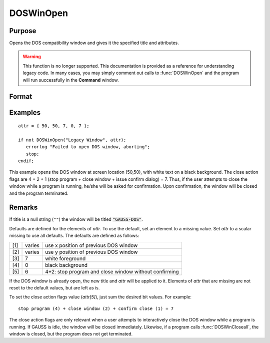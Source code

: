 
DOSWinOpen
==============================================

Purpose
----------------

Opens the DOS compatibility window and gives it the specified title and attributes.

.. WARNING:: This function is no longer supported. This documentation is provided as a reference for understanding legacy code. In many cases, you may simply comment out calls to :func:`DOSWinOpen` and the program will run successfully in the **Command** window.

Format
----------------
.. function:: ret = DOSWinOpen(title, attr)

    :param title: window title.
    :type title: string

    :param attr: window attributes.

        .. csv-table::
            :widths: auto

            "[1]", "window x position"
            "[2]", "window y position"
            "[3]", "text foreground color"
            "[4]", "text background color"
            "[5]", "close action bit flags"
            "", "bit 0 (1's bit)", "issue dialog"
            "", "bit 1 (2's bit)", "close window"
            "", "bit 2 (4's bit)", "stop program"

    :type attr: 5x1 vector or scalar missing

    :return ret: success flag, 1 if successful, 0 if not.

    :rtype ret: scalar

Examples
----------------

::

    attr = { 50, 50, 7, 0, 7 };

    if not DOSWinOpen("Legacy Window", attr);
       errorlog "Failed to open DOS window, aborting";
       stop;
    endif;

This example opens the DOS window at screen location (50,50), with white text on a black background. The close action flags are 4 + 2 + 1 (stop program + close window + issue confirm dialog) = 7. Thus, if the user attempts to close the window while a program is running, he/she will be asked for confirmation. Upon confirmation, the window will be closed and the program terminated.

Remarks
-------

If title is a null string (``""``) the window will be titled
:code:`"GAUSS-DOS"`.

Defaults are defined for the elements of *attr*. To use the default, set
an element to a missing value. Set *attr* to a scalar missing to use all
defaults. The defaults are defined as follows:

+-----+--------+-------------------------------------------------------+
| [1] | varies | use x position of previous DOS window                 |
+-----+--------+-------------------------------------------------------+
| [2] | varies | use y position of previous DOS window                 |
+-----+--------+-------------------------------------------------------+
| [3] | 7      | white foreground                                      |
+-----+--------+-------------------------------------------------------+
| [4] | 0      | black background                                      |
+-----+--------+-------------------------------------------------------+
| [5] | 6      | 4+2: stop program and close window without confirming |
+-----+--------+-------------------------------------------------------+

If the DOS window is already open, the new title and *attr* will be
applied to it. Elements of *attr* that are missing are not reset to the
default values, but are left as is.

To set the close action flags value (*attr[5]*), just sum the desired bit
values. For example:

::

    stop program (4) + close window (2) + confirm close (1) = 7

The close action flags are only relevant when a user attempts to
interactively close the DOS window while a program is running. If GAUSS
is idle, the window will be closed immediately. Likewise, if a program
calls :func:`DOSWinCloseall`, the window is closed, but the program does not get
terminated.
